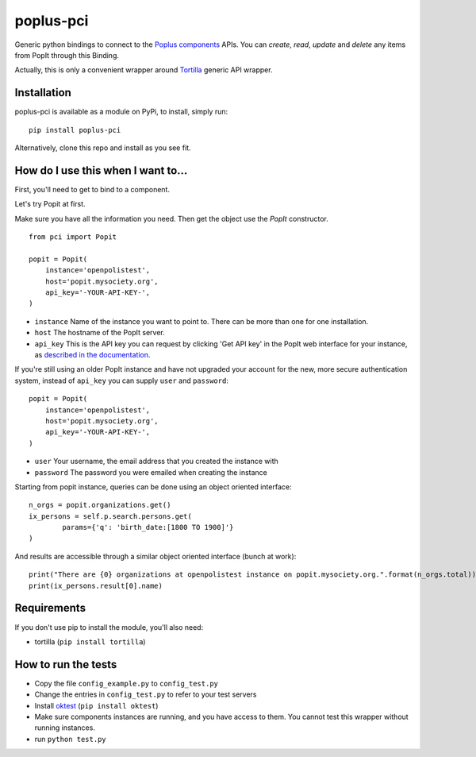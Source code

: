 poplus-pci
==========

Generic python bindings to connect to the `Poplus components <http://poplus.org/components/>`_ APIs.
You can *create*, *read*, *update* and *delete* any items from PopIt through this Binding.

Actually, this is only a convenient wrapper around `Tortilla <https://github.com/redodo/tortilla>`_ generic
API wrapper.


Installation
------------
poplus-pci is available as a module on PyPi, to install, simply run::

    pip install poplus-pci

Alternatively, clone this repo and install as you see fit.

How do I use this when I want to...
-----------------------------------

First, you'll need to get to bind to a component.

Let's try Popit at first.

Make sure you have all the information you need. Then get the object use the `PopIt` constructor. ::

    from pci import Popit

    popit = Popit(
        instance='openpolistest',
        host='popit.mysociety.org',
        api_key='-YOUR-API-KEY-',
    )

* ``instance`` Name of the instance you want to point to. There can be more than one for one installation.
* ``host`` The hostname of the PopIt server.
* ``api_key`` This is the API key you can request by clicking
  'Get API key' in the PopIt web interface for your instance, as
  `described in the documentation <http://popit.poplus.org/docs/api/#authentication>`_.

If you're still using an older PopIt instance and have not upgraded
your account for the new, more secure authentication system, instead
of ``api_key`` you can supply ``user`` and ``password``::

    popit = Popit(
        instance='openpolistest',
        host='popit.mysociety.org',
        api_key='-YOUR-API-KEY-',
    )


* ``user`` Your username, the email address that you created the instance with
* ``password`` The password you were emailed when creating the instance


Starting from popit instance, queries can be done using an object oriented interface::

    n_orgs = popit.organizations.get()
    ix_persons = self.p.search.persons.get(
            params={'q': 'birth_date:[1800 TO 1900]'}
    )

And results are accessible through a similar object oriented interface (bunch at work)::

    print("There are {0} organizations at openpolistest instance on popit.mysociety.org.".format(n_orgs.total))
    print(ix_persons.result[0].name)


Requirements
------------

If you don't use pip to install the module, you'll also need:

* tortilla (``pip install tortilla``)


How to run the tests
--------------------

* Copy the file ``config_example.py`` to ``config_test.py``
* Change the entries in ``config_test.py`` to refer to your test servers
* Install `oktest <http://www.kuwata-lab.com/oktest/>`_ (``pip install oktest``)
* Make sure components instances are running, and you have access to them.
  You cannot test this wrapper without running instances.
* run ``python test.py``
